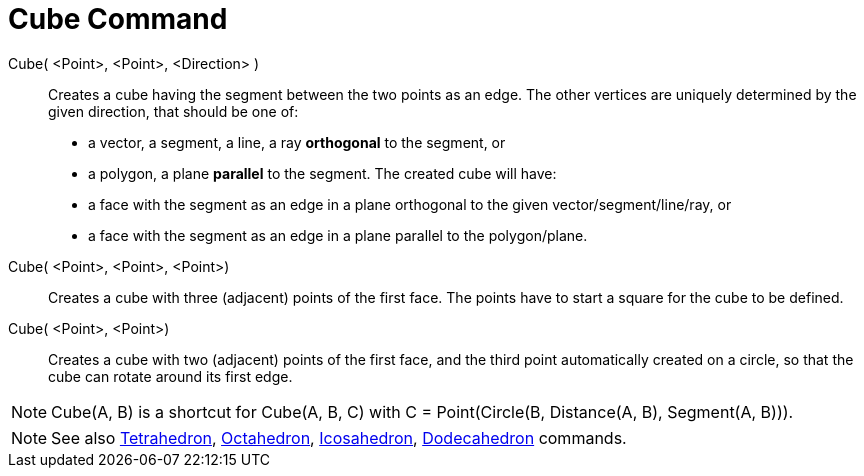 = Cube Command
:page-en: commands/Cube
ifdef::env-github[:imagesdir: /en/modules/ROOT/assets/images]

Cube( <Point>, <Point>, <Direction> )::
  Creates a cube having the segment between the two points as an edge.
  The other vertices are uniquely determined by the given direction, that should be one of:
  * a vector, a segment, a line, a ray *orthogonal* to the segment, or
  * a polygon, a plane *parallel* to the segment.
  The created cube will have:
  * a face with the segment as an edge in a plane orthogonal to the given vector/segment/line/ray, or
  * a face with the segment as an edge in a plane parallel to the polygon/plane.

Cube( <Point>, <Point>, <Point>)::
  Creates a cube with three (adjacent) points of the first face. The points have to start a square for the cube to be
  defined.

Cube( <Point>, <Point>)::
  Creates a cube with two (adjacent) points of the first face, and the third point automatically created on a circle, so
  that the cube can rotate around its first edge.

[NOTE]
====

Cube(A, B) is a shortcut for Cube(A, B, C) with C = Point(Circle(B, Distance(A, B), Segment(A, B))).

====

[NOTE]
====

See also xref:/commands/Tetrahedron.adoc[Tetrahedron], xref:/commands/Octahedron.adoc[Octahedron],
xref:/commands/Icosahedron.adoc[Icosahedron], xref:/commands/Dodecahedron.adoc[Dodecahedron] commands.

====
